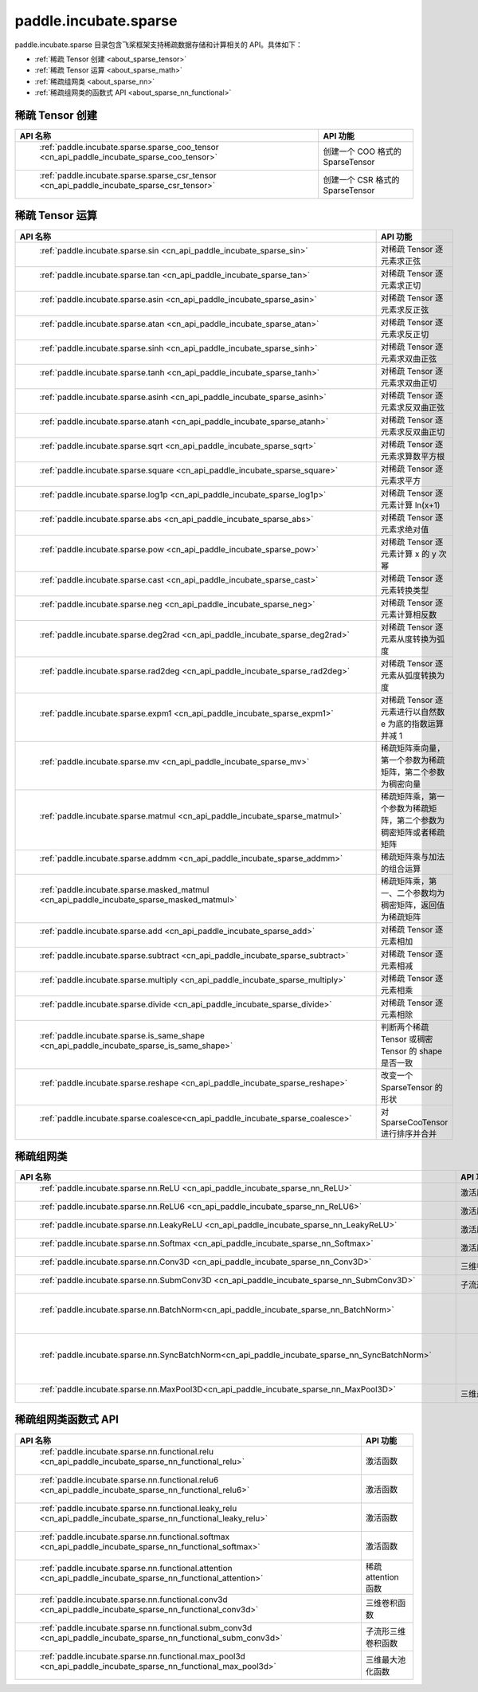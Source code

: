 .. _cn_overview_paddle:

paddle.incubate.sparse
---------------------

paddle.incubate.sparse 目录包含飞桨框架支持稀疏数据存储和计算相关的 API。具体如下：

-  :ref:`稀疏 Tensor 创建 <about_sparse_tensor>`
-  :ref:`稀疏 Tensor 运算 <about_sparse_math>`
-  :ref:`稀疏组网类 <about_sparse_nn>`
-  :ref:`稀疏组网类的函数式 API <about_sparse_nn_functional>`

.. _about_sparse_tensor:

稀疏 Tensor 创建
::::::::::::::::::::

.. csv-table::
    :header: "API 名称", "API 功能"

    " :ref:`paddle.incubate.sparse.sparse_coo_tensor <cn_api_paddle_incubate_sparse_coo_tensor>` ", "创建一个 COO 格式的 SparseTensor"
    " :ref:`paddle.incubate.sparse.sparse_csr_tensor <cn_api_paddle_incubate_sparse_csr_tensor>` ", "创建一个 CSR 格式的 SparseTensor"

.. _about_sparse_math:

稀疏 Tensor 运算
::::::::::::::::::::

.. csv-table::
    :header: "API 名称", "API 功能"

    " :ref:`paddle.incubate.sparse.sin <cn_api_paddle_incubate_sparse_sin>` ", "对稀疏 Tensor 逐元素求正弦"
    " :ref:`paddle.incubate.sparse.tan <cn_api_paddle_incubate_sparse_tan>` ", "对稀疏 Tensor 逐元素求正切"
    " :ref:`paddle.incubate.sparse.asin <cn_api_paddle_incubate_sparse_asin>` ", "对稀疏 Tensor 逐元素求反正弦"
    " :ref:`paddle.incubate.sparse.atan <cn_api_paddle_incubate_sparse_atan>` ", "对稀疏 Tensor 逐元素求反正切"
    " :ref:`paddle.incubate.sparse.sinh <cn_api_paddle_incubate_sparse_sinh>` ", "对稀疏 Tensor 逐元素求双曲正弦"
    " :ref:`paddle.incubate.sparse.tanh <cn_api_paddle_incubate_sparse_tanh>` ", "对稀疏 Tensor 逐元素求双曲正切"
    " :ref:`paddle.incubate.sparse.asinh <cn_api_paddle_incubate_sparse_asinh>` ", "对稀疏 Tensor 逐元素求反双曲正弦"
    " :ref:`paddle.incubate.sparse.atanh <cn_api_paddle_incubate_sparse_atanh>` ", "对稀疏 Tensor 逐元素求反双曲正切"
    " :ref:`paddle.incubate.sparse.sqrt <cn_api_paddle_incubate_sparse_sqrt>` ", "对稀疏 Tensor 逐元素求算数平方根"
    " :ref:`paddle.incubate.sparse.square <cn_api_paddle_incubate_sparse_square>` ", "对稀疏 Tensor 逐元素求平方"
    " :ref:`paddle.incubate.sparse.log1p <cn_api_paddle_incubate_sparse_log1p>` ", "对稀疏 Tensor 逐元素计算 ln(x+1)"
    " :ref:`paddle.incubate.sparse.abs <cn_api_paddle_incubate_sparse_abs>` ", "对稀疏 Tensor 逐元素求绝对值"
    " :ref:`paddle.incubate.sparse.pow <cn_api_paddle_incubate_sparse_pow>` ", "对稀疏 Tensor 逐元素计算 x 的 y 次幂"
    " :ref:`paddle.incubate.sparse.cast <cn_api_paddle_incubate_sparse_cast>` ", "对稀疏 Tensor 逐元素转换类型"
    " :ref:`paddle.incubate.sparse.neg <cn_api_paddle_incubate_sparse_neg>` ", "对稀疏 Tensor 逐元素计算相反数"
    " :ref:`paddle.incubate.sparse.deg2rad <cn_api_paddle_incubate_sparse_deg2rad>` ", "对稀疏 Tensor 逐元素从度转换为弧度"
    " :ref:`paddle.incubate.sparse.rad2deg <cn_api_paddle_incubate_sparse_rad2deg>` ", "对稀疏 Tensor 逐元素从弧度转换为度"
    " :ref:`paddle.incubate.sparse.expm1 <cn_api_paddle_incubate_sparse_expm1>` ", "对稀疏 Tensor 逐元素进行以自然数 e 为底的指数运算并减 1"
    " :ref:`paddle.incubate.sparse.mv <cn_api_paddle_incubate_sparse_mv>` ", "稀疏矩阵乘向量，第一个参数为稀疏矩阵，第二个参数为稠密向量"
    " :ref:`paddle.incubate.sparse.matmul <cn_api_paddle_incubate_sparse_matmul>` ", "稀疏矩阵乘，第一个参数为稀疏矩阵，第二个参数为稠密矩阵或者稀疏矩阵"
    " :ref:`paddle.incubate.sparse.addmm <cn_api_paddle_incubate_sparse_addmm>` ", "稀疏矩阵乘与加法的组合运算"
    " :ref:`paddle.incubate.sparse.masked_matmul <cn_api_paddle_incubate_sparse_masked_matmul>` ", "稀疏矩阵乘，第一、二个参数均为稠密矩阵，返回值为稀疏矩阵"
    " :ref:`paddle.incubate.sparse.add <cn_api_paddle_incubate_sparse_add>` ", "对稀疏 Tensor 逐元素相加"
    " :ref:`paddle.incubate.sparse.subtract <cn_api_paddle_incubate_sparse_subtract>` ", "对稀疏 Tensor 逐元素相减"
    " :ref:`paddle.incubate.sparse.multiply <cn_api_paddle_incubate_sparse_multiply>` ", "对稀疏 Tensor 逐元素相乘"
    " :ref:`paddle.incubate.sparse.divide <cn_api_paddle_incubate_sparse_divide>` ", "对稀疏 Tensor 逐元素相除"
    " :ref:`paddle.incubate.sparse.is_same_shape <cn_api_paddle_incubate_sparse_is_same_shape>` ", "判断两个稀疏 Tensor 或稠密 Tensor 的 shape 是否一致"
    " :ref:`paddle.incubate.sparse.reshape <cn_api_paddle_incubate_sparse_reshape>` ", "改变一个 SparseTensor 的形状"
    " :ref:`paddle.incubate.sparse.coalesce<cn_api_paddle_incubate_sparse_coalesce>` ", "对 SparseCooTensor 进行排序并合并"

.. _about_sparse_nn:

稀疏组网类
::::::::::::::::::::

.. csv-table::
    :header: "API 名称", "API 功能"

    " :ref:`paddle.incubate.sparse.nn.ReLU <cn_api_paddle_incubate_sparse_nn_ReLU>` ", "激活层"
    " :ref:`paddle.incubate.sparse.nn.ReLU6 <cn_api_paddle_incubate_sparse_nn_ReLU6>` ", "激活层"
    " :ref:`paddle.incubate.sparse.nn.LeakyReLU <cn_api_paddle_incubate_sparse_nn_LeakyReLU>` ", "激活层"
    " :ref:`paddle.incubate.sparse.nn.Softmax <cn_api_paddle_incubate_sparse_nn_Softmax>` ", "激活层"
    " :ref:`paddle.incubate.sparse.nn.Conv3D <cn_api_paddle_incubate_sparse_nn_Conv3D>` ", "三维卷积层"
    " :ref:`paddle.incubate.sparse.nn.SubmConv3D <cn_api_paddle_incubate_sparse_nn_SubmConv3D>` ", "子流形三维卷积层"
    " :ref:`paddle.incubate.sparse.nn.BatchNorm<cn_api_paddle_incubate_sparse_nn_BatchNorm>` ", " Batch Normalization 层"
    " :ref:`paddle.incubate.sparse.nn.SyncBatchNorm<cn_api_paddle_incubate_sparse_nn_SyncBatchNorm>` ", " Synchronized Batch Normalization 层"
    " :ref:`paddle.incubate.sparse.nn.MaxPool3D<cn_api_paddle_incubate_sparse_nn_MaxPool3D>` ", "三维最大池化层"

.. _about_sparse_nn_functional:

稀疏组网类函数式 API
::::::::::::::::::::

.. csv-table::
    :header: "API 名称", "API 功能"

    " :ref:`paddle.incubate.sparse.nn.functional.relu <cn_api_paddle_incubate_sparse_nn_functional_relu>` ", "激活函数"
    " :ref:`paddle.incubate.sparse.nn.functional.relu6 <cn_api_paddle_incubate_sparse_nn_functional_relu6>` ", "激活函数"
    " :ref:`paddle.incubate.sparse.nn.functional.leaky_relu <cn_api_paddle_incubate_sparse_nn_functional_leaky_relu>` ", "激活函数"
    " :ref:`paddle.incubate.sparse.nn.functional.softmax <cn_api_paddle_incubate_sparse_nn_functional_softmax>` ", "激活函数"
    " :ref:`paddle.incubate.sparse.nn.functional.attention <cn_api_paddle_incubate_sparse_nn_functional_attention>` ", "稀疏 attention 函数"
    " :ref:`paddle.incubate.sparse.nn.functional.conv3d <cn_api_paddle_incubate_sparse_nn_functional_conv3d>` ", "三维卷积函数"
    " :ref:`paddle.incubate.sparse.nn.functional.subm_conv3d <cn_api_paddle_incubate_sparse_nn_functional_subm_conv3d>` ", "子流形三维卷积函数"
    " :ref:`paddle.incubate.sparse.nn.functional.max_pool3d <cn_api_paddle_incubate_sparse_nn_functional_max_pool3d>` ", "三维最大池化函数"
